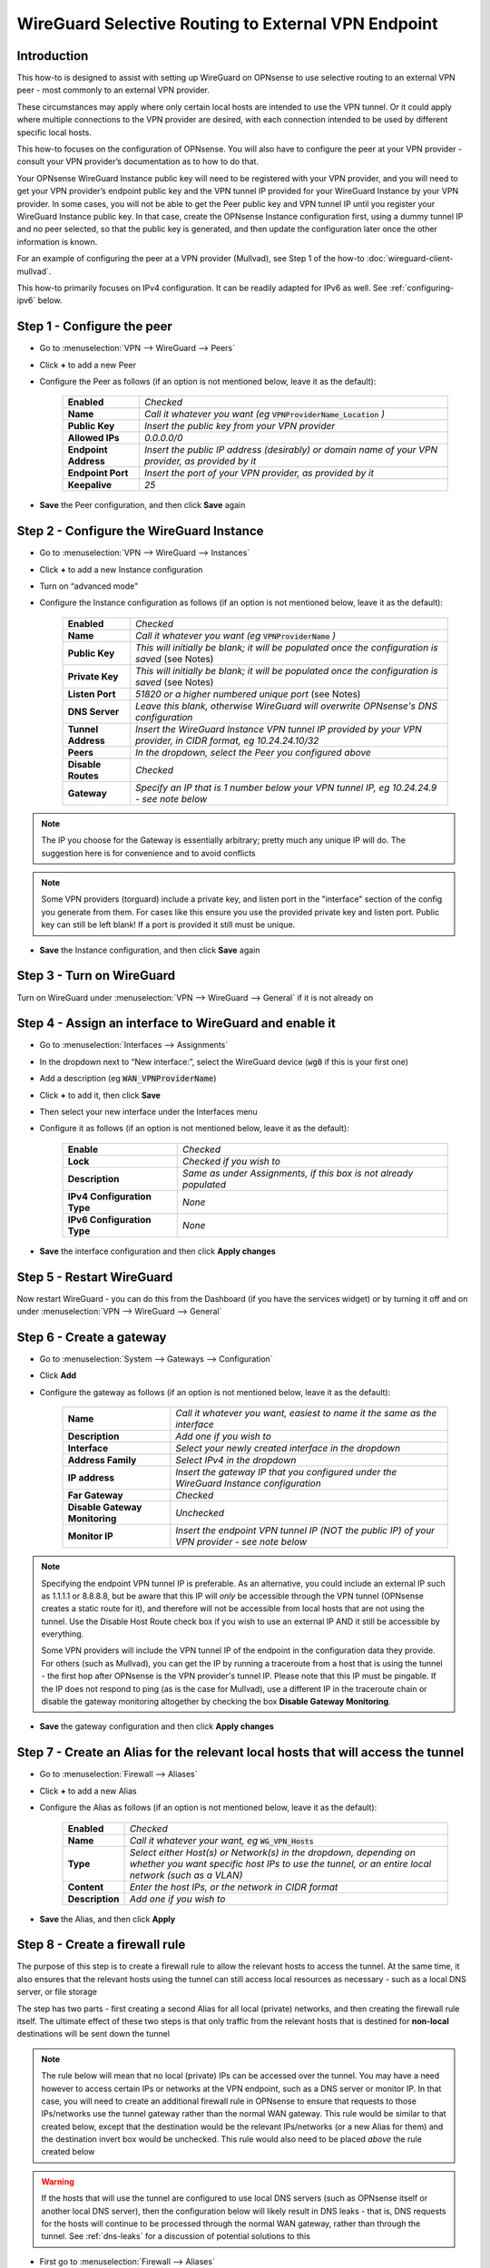 =================================================================
WireGuard Selective Routing to External VPN Endpoint
=================================================================

------------
Introduction
------------

This how-to is designed to assist with setting up WireGuard on OPNsense to use selective routing to an external VPN peer - most commonly to an external VPN provider.

These circumstances may apply where only certain local hosts are intended to use the VPN tunnel. Or it could apply where multiple connections to the VPN provider are desired, with each connection intended to be used by different specific local hosts.

This how-to focuses on the configuration of OPNsense. You will also have to configure the peer at your VPN provider - consult your VPN provider’s documentation as to how to do that.

Your OPNsense WireGuard Instance public key will need to be registered with your VPN provider, and you will need to get your VPN provider’s endpoint public key and the VPN tunnel IP provided for your WireGuard Instance by your VPN provider. In some cases, you will not be able to get the Peer public key and VPN tunnel IP until you register your WireGuard Instance public key. In that case, create the OPNsense Instance configuration first, using a dummy tunnel IP and no peer selected, so that the public key is generated, and then update the configuration later once the other information is known.

For an example of configuring the peer at a VPN provider (Mullvad), see Step 1 of the how-to :doc:`wireguard-client-mullvad`.

This how-to primarily focuses on IPv4 configuration. It can be readily adapted for IPv6 as well. See :ref:`configuring-ipv6` below.

-------------------------------
Step 1 - Configure the peer
-------------------------------

- Go to :menuselection:`VPN --> WireGuard --> Peers`
- Click **+** to add a new Peer
- Configure the Peer as follows (if an option is not mentioned below, leave it as the default):

    ====================== ====================================================================================================
     **Enabled**            *Checked*
     **Name**               *Call it whatever you want (eg* :code:`VPNProviderName_Location` *)*
     **Public Key**         *Insert the public key from your VPN provider*
     **Allowed IPs**        *0.0.0.0/0*
     **Endpoint Address**   *Insert the public IP address (desirably) or domain name of your VPN provider, as provided by it*
     **Endpoint Port**      *Insert the port of your VPN provider, as provided by it*
     **Keepalive**          *25*
    ====================== ====================================================================================================

- **Save** the Peer configuration, and then click **Save** again

--------------------------------------------
Step 2 - Configure the WireGuard Instance
--------------------------------------------

- Go to :menuselection:`VPN --> WireGuard --> Instances`
- Click **+** to add a new Instance configuration
- Turn on “advanced mode"
- Configure the Instance configuration as follows (if an option is not mentioned below, leave it as the default):

    ===================== ===============================================================================================
     **Enabled**           *Checked*
     **Name**              *Call it whatever you want (eg* :code:`VPNProviderName` *)*
     **Public Key**        *This will initially be blank; it will be populated once the configuration is saved* (see Notes)
     **Private Key**       *This will initially be blank; it will be populated once the configuration is saved* (see Notes)
     **Listen Port**       *51820 or a higher numbered unique port* (see Notes)
     **DNS Server**        *Leave this blank, otherwise WireGuard will overwrite OPNsense's DNS configuration*
     **Tunnel Address**    *Insert the WireGuard Instance VPN tunnel IP provided by your VPN provider, in CIDR format, eg 10.24.24.10/32*
     **Peers**             *In the dropdown, select the Peer you configured above*
     **Disable Routes**    *Checked*
     **Gateway**           *Specify an IP that is 1 number below your VPN tunnel IP, eg 10.24.24.9 - see note below*
    ===================== ===============================================================================================

.. Note::

    The IP you choose for the Gateway is essentially arbitrary; pretty much any unique IP will do. The suggestion here is for convenience and to avoid conflicts
.. Note::

    Some VPN providers (torguard) include a private key, and listen port in the "interface" section of the config you generate from them. For cases like this ensure you use the provided private key and listen port. Public key can still be left blank! If a port is provided it still must be unique. 

- **Save** the Instance configuration, and then click **Save** again

--------------------------
Step 3 - Turn on WireGuard
--------------------------

Turn on WireGuard under :menuselection:`VPN --> WireGuard --> General` if it is not already on

-------------------------------------------------------
Step 4 - Assign an interface to WireGuard and enable it
-------------------------------------------------------

- Go to :menuselection:`Interfaces --> Assignments`
- In the dropdown next to “New interface:”, select the WireGuard device (:code:`wg0` if this is your first one)
- Add a description (eg :code:`WAN_VPNProviderName`)
- Click **+** to add it, then click **Save**
- Then select your new interface under the Interfaces menu
- Configure it as follows (if an option is not mentioned below, leave it as the default):

    ============================= ===================================================================
     **Enable**                    *Checked*
     **Lock**                      *Checked if you wish to*
     **Description**               *Same as under Assignments, if this box is not already populated*
     **IPv4 Configuration Type**   *None*
     **IPv6 Configuration Type**   *None*
    ============================= ===================================================================

- **Save** the interface configuration and then click **Apply changes**

--------------------------
Step 5 - Restart WireGuard
--------------------------

Now restart WireGuard - you can do this from the Dashboard (if you have the services widget) or by turning it off and on under :menuselection:`VPN --> WireGuard --> General`

-------------------------
Step 6 - Create a gateway
-------------------------

- Go to :menuselection:`System --> Gateways --> Configuration`
- Click **Add**
- Configure the gateway as follows (if an option is not mentioned below, leave it as the default):

    ================================ ============================================================================================
     **Name**                         *Call it whatever you want, easiest to name it the same as the interface*
     **Description**                  *Add one if you wish to*
     **Interface**                    *Select your newly created interface in the dropdown*
     **Address Family**               *Select IPv4 in the dropdown*
     **IP address**                   *Insert the gateway IP that you configured under the WireGuard Instance configuration*
     **Far Gateway**                  *Checked*
     **Disable Gateway Monitoring**   *Unchecked*
     **Monitor IP**                   *Insert the endpoint VPN tunnel IP (NOT the public IP) of your VPN provider - see note below*
    ================================ ============================================================================================

.. Note::

    Specifying the endpoint VPN tunnel IP is preferable. As an alternative, you could include an external IP such as 1.1.1.1 or 8.8.8.8, but be aware that this IP will *only* be accessible through the VPN tunnel (OPNsense creates a static route for it), and therefore will not be accessible from local hosts that are not using the tunnel. Use the Disable Host Route check box if you wish to use an external IP AND it still be accessible by everything. 

    Some VPN providers will include the VPN tunnel IP of the endpoint in the configuration data they provide. For others (such as Mullvad), you can get the IP by running a traceroute from a host that is using the tunnel - the first hop after OPNsense is the VPN provider's tunnel IP. Please note that this IP must be pingable. If the IP does not respond to ping (as is the case for Mullvad), use a different IP in the traceroute chain or disable the gateway monitoring altogether by checking the box **Disable Gateway Monitoring**.

- **Save** the gateway configuration and then click **Apply changes**

---------------------------------------------------------------------------------
Step 7 - Create an Alias for the relevant local hosts that will access the tunnel
---------------------------------------------------------------------------------

- Go to :menuselection:`Firewall --> Aliases`
- Click **+** to add a new Alias
- Configure the Alias as follows (if an option is not mentioned below, leave it as the default):

    ================= ==================================================================================================
     **Enabled**       *Checked*
     **Name**          *Call it whatever your want, eg* :code:`WG_VPN_Hosts`
     **Type**          *Select either Host(s) or Network(s) in the dropdown, depending on whether you want specific host IPs to use the tunnel, or an entire local network (such as a VLAN)*
     **Content**       *Enter the host IPs, or the network in CIDR format*
     **Description**   *Add one if you wish to*
    ================= ==================================================================================================

- **Save** the Alias, and then click **Apply**

-------------------------------
Step 8 - Create a firewall rule
-------------------------------

The purpose of this step is to create a firewall rule to allow the relevant hosts to access the tunnel. At the same time, it also ensures that the relevant hosts using the tunnel can still access local resources as necessary - such as a local DNS server, or file storage

The step has two parts - first creating a second Alias for all local (private) networks, and then creating the firewall rule itself. The ultimate effect of these two steps is that only traffic from the relevant hosts that is destined for **non-local** destinations will be sent down the tunnel

.. Note::

    The rule below will mean that no local (private) IPs can be accessed over the tunnel. You may have a need however to access certain IPs or networks at the VPN endpoint, such as a DNS server or monitor IP. In that case, you will need to create an additional firewall rule in OPNsense to ensure that requests to those IPs/networks use the tunnel gateway rather than the normal WAN gateway. This rule would be similar to that created below, except that the destination would be the relevant IPs/networks (or a new Alias for them) and the destination invert box would be unchecked. This rule would also need to be placed *above* the rule created below

.. Warning::
    
    If the hosts that will use the tunnel are configured to use local DNS servers (such as OPNsense itself or another local DNS server), then the configuration below will likely result in DNS leaks - that is, DNS requests for the hosts will continue to be processed through the normal WAN gateway, rather than through the tunnel. See :ref:`dns-leaks` for a discussion of potential solutions to this

- First go to :menuselection:`Firewall --> Aliases`
- Click **+** to add a new Alias
- Configure the Alias as follows (if an option is not mentioned below, leave it as the default):

    ================= ================================================
     **Enabled**       *Checked*
     **Name**          *RFC1918_Networks*
     **Type**          *Select Network(s) in the dropdown*
     **Content**       *192.168.0.0/16 10.0.0.0/8 172.16.0.0/12*
     **Description**   *All local (RFC1918) networks*
    ================= ================================================

- **Save** the Alias, and then click **Apply**
- Then go to :menuselection:`Firewall --> Rules --> [Name of interface for network in which hosts/network resides, eg LAN for LAN hosts]`
- Click **Add** to add a new rule
- Configure the rule as follows (if an option is not mentioned below, leave it as the default):

    ============================ ==================================================================================================
     **Action**                   *Pass*
     **Quick**                    *Checked*
     **Interface**                *Whatever interface you are configuring the rule on*
     **Direction**                *in*
     **TCP/IP Version**           *IPv4*
     **Protocol**                 *any*
     **Source / Invert**          *Unchecked*
     **Source**                   *Select the relevant hosts Alias you created above in the dropdown (eg* :code:`WG_VPN_Hosts` *)*
     **Destination / Invert**     *Checked*
     **Destination**              *Select the* :code:`RFC1918_Networks` *Alias you created above in the dropdown*
     **Destination port range**   *any*
     **Description**              *Add one if you wish to*
     **Gateway**                  *Select the gateway you created above (eg* :code:`WAN_VPNProviderName` *)*
    ============================ ==================================================================================================

- **Save** the rule, and then click **Apply Changes**
- Then make sure that the new rule is **above** any other rule on the interface that would otherwise interfere with its operation. For example, you want your new rule to be above the “Default allow LAN to any rule”

--------------------------------------------------------------
Step 9 - Configure routing for traffic generated by the router
--------------------------------------------------------------

Services running on the router and configured to use the VPN interface must have their traffic routed to the VPN gateway in order to use the VPN. Note that locally generated traffic is not affected by NAT or by the firewall rule created in Step 8.

- Go to :menuselection:`Firewall --> Rules --> Floating`
- Click **Add** to add a new rule
- Configure the rule as follows (if an option is not mentioned below, leave it as the default). You need to click the **Show/Hide** button next to "Advanced Options" to reveal the last setting:

    ============================ ==================================================================================================
     **Action**                   *Pass*
     **Quick**                    *Unchecked*
     **Interface**                *Do not select any*
     **Direction**                *out*
     **TCP/IP Version**           *IPv4*
     **Protocol**                 *any*
     **Source / Invert**          *Unchecked*
     **Source**                   *Select the interface address for your WireGuard VPN (eg* :code:`WAN_VPNProviderName address` *)*
     **Destination / Invert**     *Checked*
     **Destination**              *Select the interface network for your WireGuard VPN (eg* :code:`WAN_VPNProviderName net` *)*
     **Destination port range**   *any*
     **Description**              *Add one if you wish to*
     **Gateway**                  *Select the gateway you created above (eg* :code:`WAN_VPNProviderName` *)*
     **allow options**            *Checked*
    ============================ ==================================================================================================

- **Save** the rule, and then click **Apply Changes**

-------------------------------------
Step 10 - Create an outbound NAT rule
-------------------------------------

- Go to :menuselection:`Firewall --> NAT --> Outbound`
- Select "Hybrid outbound NAT rule generation” if it is not already selected, and click **Save** and then **Apply changes**
- Click **Add** to add a new rule
- Configure the rule as follows (if an option is not mentioned below, leave it as the default):

    ========================== =========================================================================================================
     **Interface**              *Select the interface for your WireGuard VPN (eg* :code:`WAN_VPNProviderName` *)*
     **TCP/IP Version**         *IPv4*
     **Protocol**               *any*
     **Source invert**          *Unchecked*
     **Source address**         *Select the Alias for the hosts/networks that are intended to use the tunnel (eg* :code:`WG_VPN_Hosts` *)*
     **Source port**            *any*
     **Destination invert**     *Unchecked*
     **Destination address**    *any*
     **Destination port**       *any*
     **Translation / target**   *Interface address*
     **Description**            *Add one if you wish to*
    ========================== =========================================================================================================

- **Save** the rule, and then click **Apply changes**

--------------------------------------
Step 11 - Add a kill switch (optional)
--------------------------------------

If the VPN tunnel gateway goes offline, then traffic intended for the VPN may go out the normal WAN gateway. There are a couple of ways to avoid this, one of which is outlined here:

- First, go back to the firewall rule you created under Step 8
- Click on the **Show/Hide** button next to "Advanced Options"
- Then, in the **Set local tag** field, add :code:`NO_WAN_EGRESS`
- **Save** the rule, and then click **Apply changes**
- Then go to :menuselection:`Firewall --> Rules --> Floating`
- Click **Add** to add a new rule
- Configure the rule as follows (if an option is not mentioned below, leave it as the default). You need to click the **Show/Hide** button next to "Advanced Options" to reveal the last setting:

    ============================ ==================================================================================================
     **Action**                   *Block*
     **Quick**                    *Checked*
     **Interface**                *WAN*
     **Direction**                *out*
     **TCP/IP Version**           *IPv4*
     **Protocol**                 *any*
     **Source / Invert**          *Unchecked*
     **Source**                   *any*
     **Destination / Invert**     *Unchecked*
     **Destination**              *any*
     **Destination port range**   *any*
     **Description**              *Add one if you wish to*
     **Match local tag**          *NO_WAN_EGRESS*
    ============================ ==================================================================================================

- **Save** the rule, and then click **Apply Changes**

.. _configuring-ipv6:

----------------
Configuring IPv6
----------------

Some VPN providers (such as Mullvad) allow you to send both IPv4 and IPv6 traffic down the tunnel. This will be evident if you receive both an IPv4 and IPv6 tunnel IP in the configuration data provided by the VPN provider. The IPv6 tunnel IP is likely to be a ULA, ie within :code:`fc00::/7`.

To configure the tunnel to use IPv6, you essentially need to replicate the steps above for IPv4. That is, you need to:

- add the IPv6 tunnel IP to Tunnel Address on the WireGuard Instance configuration (see further below)
- add :code:`::/0` to the Allowed IPs on the WireGuard Endpoint configuration
- create an IPv6 gateway (see further below)
- add to the hosts alias the IPv6 addresses of the hosts/networks that are to use the tunnel
- if necessary, create a separate local IPs alias for IPv6, so they can be excluded from the IPv6 firewall rule destination
- create an IPv6 firewall rule (specifying the IPv6 gateway in the rule)
- configure an IPv6 floating rule for routing (specifying the IPv6 gateway in the rule)
- create an IPv6 outbound NAT rule
- (optionally) add the kill switch tag to the IPv6 firewall rule and change the associated Floating rule to IPv4+IPv6

Note, however, that there are a couple of differences:

1. First, the WireGuard Instance configuration will only accept one entry in the Gateway field. Just leave the IPv4 gateway address there.

2. Second, there is no concept of a Far Gateway for IPv6. So to successfully set up a gateway for IPv6, you need to do two things:

  - When adding the IPv6 address to Tunnel Address in the WireGuard Instance configuration, specify a /127 mask, rather than a /128
  - Then, when creating an IPv6 Gateway for the tunnel, specify the IP address to be another IPv6 address that is within the /127 subnet of the Tunnel Address

IPv6 addresses are a little more picky than IPv4 addresses when it comes to the gateway IP address. Since you selected a /127 mask, this means exactly two IP addresses fit in that mask. However, this does not always mean that the IPv6 address that was supplied to you from your VPN provider is always the first address in the /127 subnet. It could also be the second address in the mask. In either case, you need to specify the IP provided by your VPN provider with a mask of /127 as the Tunnel Address in the WireGuard configuration, and the other IP in the /127 mask will be your IPv6 Gateway address. Use a command-line tool like ipcalc to determine which one is which.

For example, let's assume your VPN provider has instructed you to use the IP address fc00:bbbb:bbbb:bb01::4:fd3a/128 for your WireGuard tunnel. If you use ipcalc and change the mask to /127, you will find that the subnet fc00:bbbb:bbbb:bb01::4:fd3a/127 contains the following two addresses: fc00:bbbb:bbbb:bb01::4:fd3a and fc00:bbbb:bbbb:bb01::4:fd3b. Since you must use the address fc00:bbbb:bbbb:bb01::4:fd3a as the local address for your tunnel (as specified by your provider), configure fc00:bbbb:bbbb:bb01::4:fd3a/127 (with the /127 mask) as the local address in your WireGuard configuration page, and configure fc00:bbbb:bbbb:bb01::4:fd3b (without the /127 mask) as the IP address in your Gateway configuration page.

In another case, if your VPN provider instructed you to use the IP address fc00:bbbb:bbbb:bb01::5:5277/128 for your WireGuard tunnel, ipcalc will tell you that the subnet fc00:bbbb:bbbb:bb01::5:5277/127 contains the following two addresses: fc00:bbbb:bbbb:bb01::5:5276 and fc00:bbbb:bbbb:bb01::5:5277. In this case, the higher address in the /127 subnet is your local IP, and you must use that one or the connection will not work. In this specific case, use fc00:bbbb:bbbb:bb01::5:5277/127 as the local IP address in your WireGuard VPN configuration page, and use fc00:bbbb:bbbb:bb01::5:5276 as the Gateway IP addresses.

For IPv4 the gateway address can always be one number below of the IP address provider by your VPN provider, but for IPv6 you must use the other address in the /127 subnet. Depending on the address you received from your VPN provider, this can be one address below or one address above your VPN IP address.

.. _dns-leaks:

----------------------
Dealing with DNS leaks
----------------------

As noted in Step 8, if your network is configured to use a local DNS server - for example, unbound on OPNsense or on another local host - this how-to is likely to result in DNS requests from the hosts using the tunnel to be routed through the normal WAN gateway, rather than through the tunnel. This will result in the WAN IP being exposed.

If you wish to avoid that, there are several possible solutions. Obviously what solution works best will depend on your network configuration and desired outcomes.

The solutions include:

1. Force the local DNS server to use the tunnel as well. For a local DNS server that is not OPNsense, include the local IPs of that server in the Alias created in Step 7 for the relevant VPN hosts. For OPNsense itself, configure the DNS server to use the tunnel gateway. Implementing this solution will mean that all DNS traffic for your network will go through the tunnel, not just the DNS traffic for the hosts that are in the Alias (and, indeed, for a local DNS server that is not OPNsense, all traffic from that server, not just DNS traffic, will be forced through the tunnel). This may not be desirable for your circumstances

2. If possible, intercept DNS traffic coming from the relevant hosts using the tunnel, and forward that traffic (by using a port forward rule in OPNsense) to a DNS server supplied by your VPN provider (see note below), or to a public DNS server. Note that this will break local DNS resolution. Note also that this will not always be possible to do - if the local DNS server that is configured generally for your network is not OPNsense itself and is on the same subnet as the hosts using the tunnel, then DNS requests will not be routed through OPNsense and so a port forward on OPNsense will not work

3. Assuming you have configured DHCP static mappings in OPNsense for the hosts using the tunnel, specify in that configuration either the DNS servers supplied by your VPN provider (see note below), or public DNS servers. This will override the network-wide DNS settings for those hosts

4. Configure public DNS servers for your whole local network, rather than local DNS servers

5. Manually override the DNS settings on the relevant hosts themselves (assuming that is possible) so that the DNS servers provided by DHCP are ignored, and either the DNS servers supplied by your VPN provider (see note below), or public DNS servers, are used instead

.. Note::

    If the DNS servers supplied by your VPN provider are local IPs (ie, within the scope of the :code:`RFC1918_Networks` Alias created in Step 8), then, as discussed in Step 8, you will need to create an additional firewall rule in OPNsense to ensure that requests to those servers use the tunnel gateway rather than the normal WAN gateway. This rule would be similar to that created in Step 8, except that the destination would be your VPN provider's DNS server IPs and the destination invert box would be unchecked. This rule would also need to be placed *above* the rule created in Step 8
